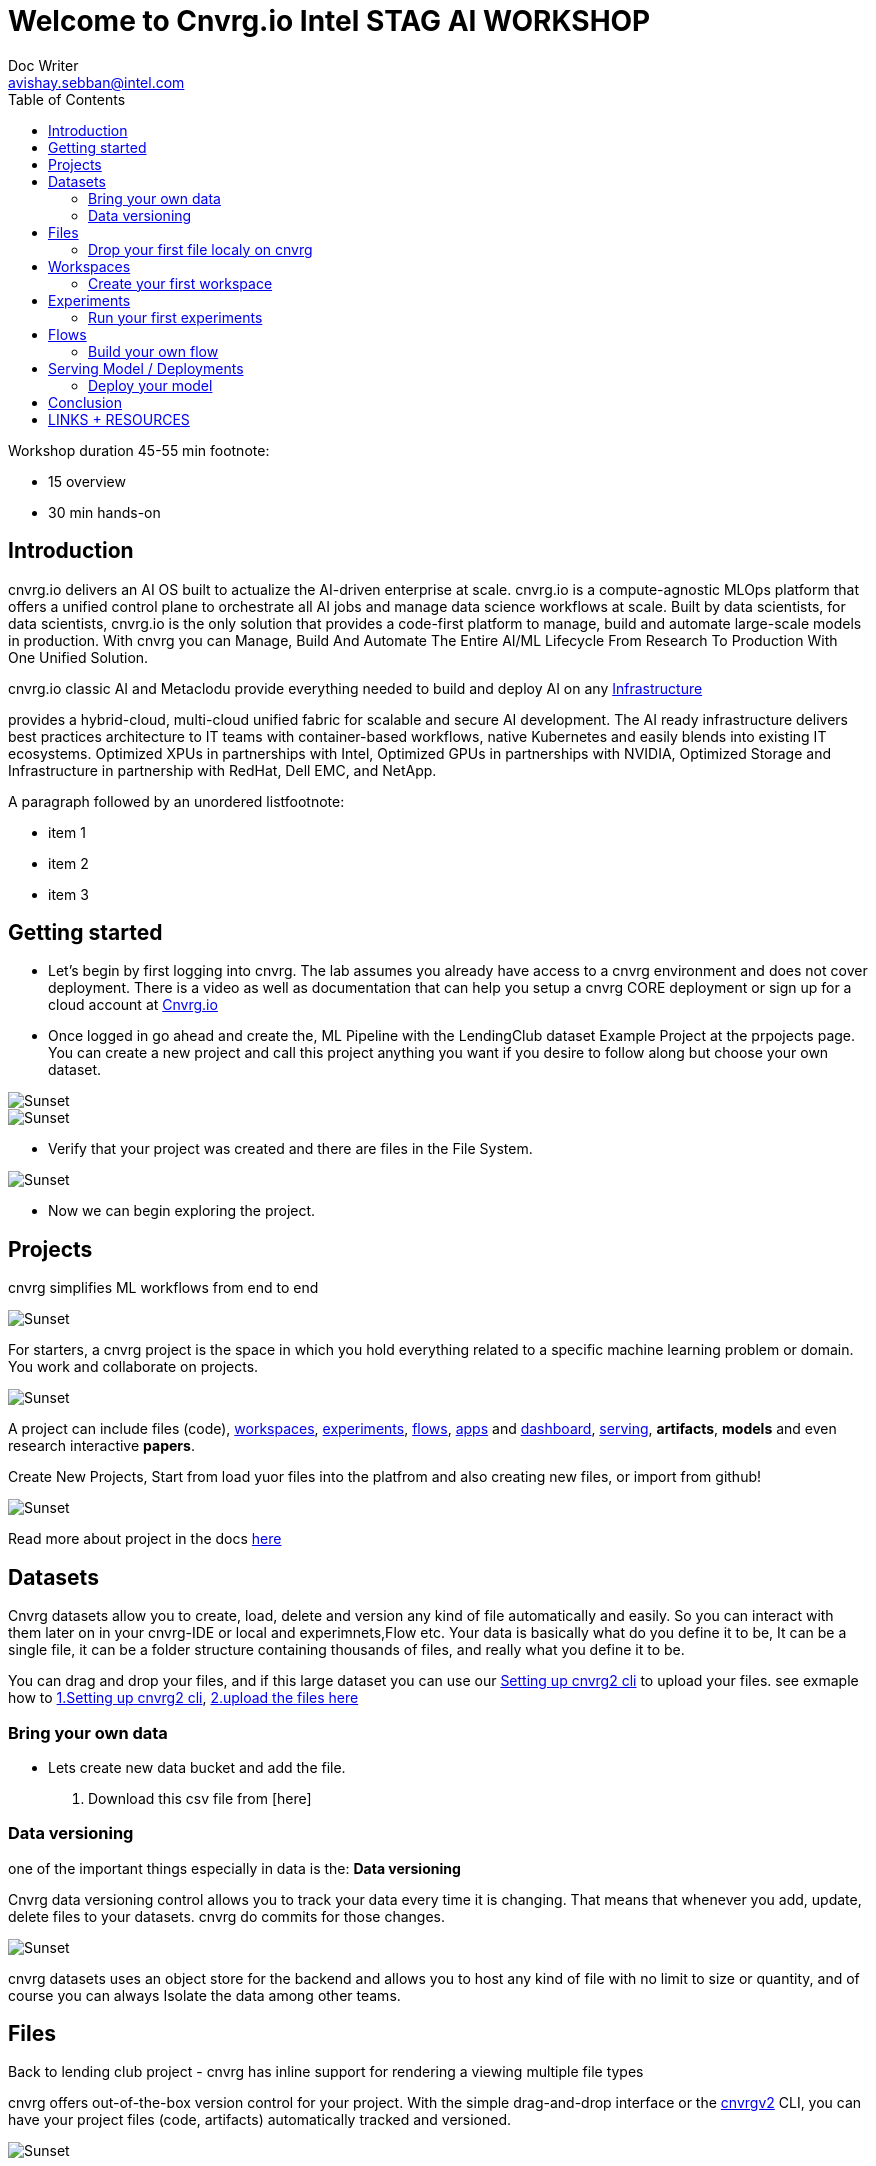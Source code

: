 


= Welcome to Cnvrg.io Intel STAG AI WORKSHOP
Doc Writer <avishay.sebban@intel.com>
:reproducible:
:listing-caption: Listing
:source-highlighter: rouge
:toc:

// Uncomment next line to add a title page (or set doctype to book)
//:title-page:
// Uncomment next line to set page size (default is A4)
//:pdf-page-size: Letter

Workshop duration 45-55 min {empty}footnote:

[square]
* 15 overview
* 30 min hands-on


== Introduction

cnvrg.io delivers an AI OS built to actualize the AI-driven enterprise at scale. cnvrg.io is a compute-agnostic MLOps platform that offers a unified control plane to orchestrate all AI jobs and manage data science workflows at scale. Built by data scientists, for data scientists, cnvrg.io is the only solution that provides a code-first platform to manage, build and automate large-scale models in production.
With cnvrg you can Manage, Build And Automate The Entire AI/ML Lifecycle From Research To Production With One Unified Solution.

cnvrg.io classic AI and Metaclodu provide everything needed to build and deploy AI on any https://https://cnvrg.io/building-scalable-machine-learning-infrastructure/[Infrastructure]
	

provides a hybrid-cloud, multi-cloud unified fabric for scalable and secure AI development. The AI ready infrastructure delivers best practices architecture to IT teams with container-based workflows, native Kubernetes and easily blends into existing IT ecosystems. Optimized XPUs in partnerships with Intel, Optimized GPUs in partnerships with NVIDIA, Optimized Storage and Infrastructure in partnership with RedHat, Dell EMC, and NetApp.

A paragraph followed by an unordered list{empty}footnote:

[square]
* item 1
* item 2
* item 3

== Getting started

- Let’s begin by first logging into cnvrg. The lab assumes you already have access to a cnvrg environment and does not cover deployment. There is a video as well as documentation that can help you setup a cnvrg CORE deployment or sign up for a cloud account at https://cnvrg.io[Cnvrg.io]

- Once logged in go ahead and create the, ML Pipeline with the LendingClub dataset Example Project at the prpojects page. You can create a new project and call this project anything you want if you desire to follow along but choose your own dataset. 

image::/misc/example_proj.png[Sunset]

image::/misc/lc.png[Sunset]

- Verify that your project was created and there are files in the File System.

image::/misc/lc-files.png[Sunset]

- Now we can begin exploring the project.

== Projects

cnvrg simplifies ML workflows from end to end

image::/misc/icons_projects.png[Sunset] 

For starters, a cnvrg project is the space in which you hold everything related to a specific machine learning problem or domain. You work and collaborate on projects.

image::/misc//main-projects.png[Sunset]

A project can include files (code), https://app.cnvrg.io/docs/core_concepts/workspaces.html[workspaces], https://app.cnvrg.io/docs/core_concepts/experiments.html[experiments], https://app.cnvrg.io/docs/core_concepts/flows.html[flows],  https://app.cnvrg.io/docs/core_concepts/apps.html[apps] and https://app.cnvrg.io/docs/core_concepts/dashboard.html#summary[dashboard],  https://app.cnvrg.io/docs/core_concepts/endpoints.html[serving], *artifacts*, *models* and even research interactive *papers*.

Create New Projects, Start from load yuor files into the platfrom and also creating new files, or import from github!

image::/misc//projects00.png[Sunset]

Read more about project in the docs https://app.cnvrg.io/docs/core_concepts/projects.html#creating-a-project[here]

== Datasets

Cnvrg datasets allow you to create, load, delete and version any kind of file automatically and easily. So you can interact with them later on in your cnvrg-IDE or local and experimnets,Flow etc. Your data is basically what do you define it to be, It can be a single file, it can be a folder structure containing thousands of files, and really what you define it to be.

You can drag and drop your files, and if this large dataset you can use our https://app.cnvrg.io/docs/core_concepts/python_sdk_v2.html[Setting up cnvrg2 cli] to upload your files. see exmaple how to https://github.com/avishayse/cnvrg-workshop/blob/main/0-Setting-up-client-tools.adoc[1.Setting up cnvrg2 cli], https://github.com/avishayse/cnvrg-workshop/blob/main/1-Setting-up-datasets.adoc[2.upload the files here]

Bring your own data
~~~~~~~~~~~~~~~~~~~

- Lets create new data bucket and add the file.

  . Download this csv file from [here]

Data versioning
~~~~~~~~~~~~~~

one of the important things especially in data is the: *Data versioning*

Cnvrg data versioning control allows you to track your data every time it is changing.  That means that whenever you add, update, delete files to your datasets. cnvrg do commits for those changes.

image::/misc//datasets.png[Sunset]

cnvrg datasets uses an object store for the backend and allows you to host any kind of file with no limit to size or quantity, and of course you can always Isolate the data among other teams. 


== Files

Back to lending club project - cnvrg has inline support for rendering a viewing multiple file types

cnvrg offers out-of-the-box version control for your project. With the simple drag-and-drop interface or the  https://app.cnvrg.io/docs/core_concepts/python_sdk_v2.html[cnvrgv2] CLI, you can have your project files (code, artifacts) automatically tracked and versioned.

image::/misc//lc-dd.png[Sunset]

Drop your first file localy on cnvrg
^^^^^^^^^^^^^^^^^^^^^^^^^^^^^^^^^^^^

cnvrg will automatically create new commits for experiments and workspaces syncs and keep track of all your projects' files. When connected to git, only the designated *output* folder will be synced and managed by cnvrg.

image::/misc//lc-files-commits.png[Sunset]

== Workspaces

cnvrg.io has built-in support for JupyterLab, JupterLab on Spark, R Studio and Visual Studio Code to run on the platfrom. as well the ability to run code on your local IDE using the https://app.cnvrg.io/docs/core_concepts/python_sdk_v2.html[cnvrgv2-SDK] library.

A cnvrg workspace is an interactive environment for developing and running code.

Create your first workspace
^^^^^^^^^^^^^^^^^^^^^^^^^^^

- Go ahead and launch your first workspace, click *“Start a Workspace”*
  . Enter *title* name
  . select your preferable *compute template* we go with 1cpu and 2G
  . Select the relenat *dataset* "lending-club"
  . select relevant *image*, cnvrg provide out of the box images, in this case *cnvrgv5* image.
  . hit the *start* button

image::/misc//workspace.png[Sunset]

You can explore the files and even start editing and modifying them if you wish at this point.

== Experiments

To run an experiment via the web, go to your project, click the Experiments tab and click New Experiment.

cnvrg allows you to run experiments.
An experiment can be any executable, written in any language: Python, R, Java, Scala and more. It can also be an existing Jupyter notebook.

Run your first experiments
^^^^^^^^^^^^^^^^^^^^^^^^^^
- Go ahead and launch your first workspace, click *“New Experiment”*

== Flows

Build your own flow
^^^^^^^^^^^^^^^^^^^

== Serving Model / Deployments

Deploy your model
^^^^^^^^^^^^^^^^^

== Conclusion

That's all, folks!

== LINKS + RESOURCES

* cnvrg Tutorials

* Documentation

* Cnvrg Homepage

* Case Studies

* Cnvrg Blogs
